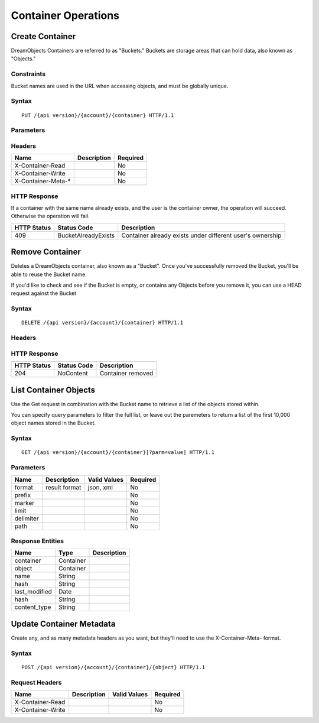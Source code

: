 Container Operations
====================

Create Container
----------------

DreamObjects Containers are referred to as "Buckets."  Buckets are storage
areas that can hold data, also known as "Objects."

Constraints
~~~~~~~~~~~

Bucket names are used in the URL when accessing objects, and must be globally unique.


Syntax
~~~~~~

::

    PUT /{api version}/{account}/{container} HTTP/1.1



Parameters
~~~~~~~~~~

Headers
~~~~~~~

+-----------------------+---------------+------------+
| Name                  | Description   | Required   |
+=======================+===============+============+
| X-Container-Read      |               | No         |
+-----------------------+---------------+------------+
| X-Container-Write     |               | No         |
+-----------------------+---------------+------------+
| X-Container-Meta-\*   |               | No         |
+-----------------------+---------------+------------+

HTTP Response
~~~~~~~~~~~~~

If a container with the same name already exists, and the user is the
container owner, the operation will succeed. Otherwise the operation
will fail.

+---------------+-----------------------+-------------------------------------------------------------+
| HTTP Status   | Status Code           | Description                                                 |
+===============+=======================+=============================================================+
| 409           | BucketAlreadyExists   | Container already exists under different user's ownership   |
+---------------+-----------------------+-------------------------------------------------------------+

Remove Container
----------------

Deletes a DreamObjects container, also known as a "Bucket". Once you've successfully removed the Bucket,
you'll be able to reuse the Bucket name.

If you'd like to check and see if the Bucket is empty, or contains any Objects before you remove it, you
can use a HEAD request against the Bucket

Syntax
~~~~~~

::

     DELETE /{api version}/{account}/{container} HTTP/1.1

Headers
~~~~~~~

HTTP Response
~~~~~~~~~~~~~

+---------------+---------------+---------------------+
| HTTP Status   | Status Code   | Description         |
+===============+===============+=====================+
| 204           | NoContent     | Container removed   |
+---------------+---------------+---------------------+

List Container Objects
--------------------------

Use the Get request in combination with the Bucket name to retrieve a list of the objects stored within.

You can specify query parameters to filter the full list, or leave out the paremeters to return a list
of the first 10,000 object names stored in the Bucket.

Syntax
~~~~~~

::

      GET /{api version}/{account}/{container}[?parm=value] HTTP/1.1

Parameters
~~~~~~~~~~

+-------------+-----------------+----------------+------------+
| Name        | Description     | Valid Values   | Required   |
+=============+=================+================+============+
| format      | result format   | json, xml      | No         |
+-------------+-----------------+----------------+------------+
| prefix      |                 |                | No         |
+-------------+-----------------+----------------+------------+
| marker      |                 |                | No         |
+-------------+-----------------+----------------+------------+
| limit       |                 |                | No         |
+-------------+-----------------+----------------+------------+
| delimiter   |                 |                | No         |
+-------------+-----------------+----------------+------------+
| path        |                 |                | No         |
+-------------+-----------------+----------------+------------+

Response Entities
~~~~~~~~~~~~~~~~~

+------------------+-------------+---------------+
| Name             | Type        | Description   |
+==================+=============+===============+
| container        | Container   |               |
+------------------+-------------+---------------+
| object           | Container   |               |
+------------------+-------------+---------------+
| name             | String      |               |
+------------------+-------------+---------------+
| hash             | String      |               |
+------------------+-------------+---------------+
| last\_modified   | Date        |               |
+------------------+-------------+---------------+
| hash             | String      |               |
+------------------+-------------+---------------+
| content\_type    | String      |               |
+------------------+-------------+---------------+

Update Container Metadata
-------------------------

Create any, and as many metadata headers as you want, but they'll need to use the
X-Container-Meta- format.

Syntax
~~~~~~

::

    POST /{api version}/{account}/{container}/{object} HTTP/1.1

Request Headers
~~~~~~~~~~~~~~~

+---------------------+---------------+----------------+------------+
| Name                | Description   | Valid Values   | Required   |
+=====================+===============+================+============+
| X-Container-Read    |               |                | No         |
+---------------------+---------------+----------------+------------+
| X-Container-Write   |               |                | No         |
+---------------------+---------------+----------------+------------+
